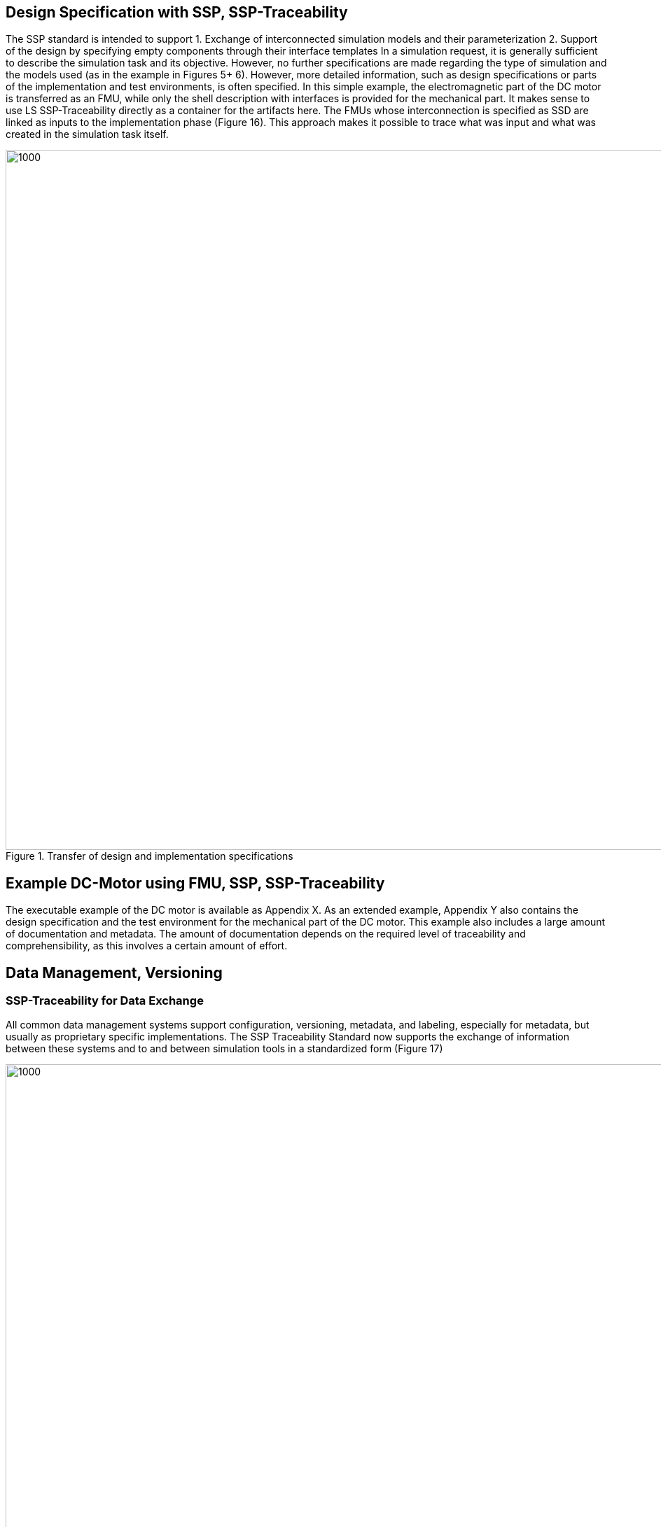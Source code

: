 [#Design Specification with SSP, SSP-Traceability]
== Design Specification with SSP, SSP-Traceability

The SSP standard is intended to support
1.	Exchange of interconnected simulation models and their parameterization
2.	Support of the design by specifying empty components through their interface templates
In a simulation request, it is generally sufficient to describe the simulation task and its objective. However, no further specifications are made regarding the type of simulation and the models used (as in the example in Figures 5+ 6).
However, more detailed information, such as design specifications or parts of the implementation and test environments, is often specified. In this simple example, the electromagnetic part of the DC motor is transferred as an FMU, while only the shell description with interfaces is provided for the mechanical part. It makes sense to use LS SSP-Traceability directly as a container for the artifacts here. The FMUs whose interconnection is specified as SSD are linked as inputs to the implementation phase (Figure 16). This approach makes it possible to trace what was input and what was created in the simulation task itself.


[#im-DesignSpec]
.Transfer of design and implementation specifications
image::DesignSpec.png[1000, 1000]

== Example DC-Motor using FMU, SSP, SSP-Traceability

The executable example of the DC motor is available as Appendix X.
As an extended example, Appendix Y also contains the design specification and the test environment for the mechanical part of the DC motor. This example also includes a large amount of documentation and metadata. The amount of documentation depends on the required level of traceability and comprehensibility, as this involves a certain amount of effort.


== Data Management, Versioning

=== SSP-Traceability for Data Exchange

All common data management systems support configuration, versioning, metadata, and labeling, especially for metadata, but usually as proprietary specific implementations. The SSP Traceability Standard now supports the exchange of information between these systems and to and between simulation tools in a standardized form (Figure 17)

[#im-DataManagement]
.LS SSP-Traceability for data exchange in heterogeneous environments
image::DataManagement.png[1000, 1000]

=== Using GitLab, GitHub for Data Management

A simple implementation of data management when using GIT is that the zip structure is unzipped directly in GIT and stored and managed in this way.

